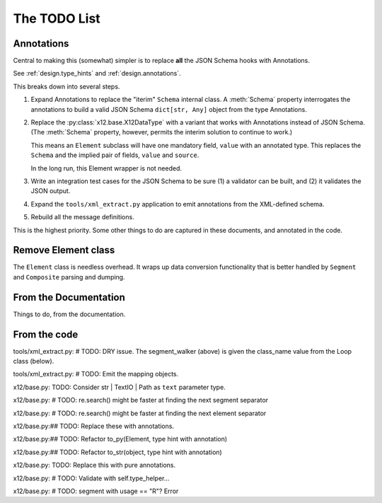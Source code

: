 #############
The TODO List
#############

Annotations
===========

Central to making this (somewhat) simpler is
to replace **all** the JSON Schema hooks with Annotations.

See :ref:`design.type_hints` and :ref:`design.annotations`.

This breaks down into several steps.

1.  Expand Annotations to replace the "iterim" ``Schema`` internal class.
    A :meth:`Schema` property interrogates the annotations
    to build a valid JSON Schema ``dict[str, Any]`` object
    from the type Annotations.

2.  Replace the :py:class:`x12.base.X12DataType` with a variant
    that works with Annotations instead of JSON Schema.
    (The :meth:`Schema` property, however, permits the interim solution to continue to work.)

    This means an ``Element`` subclass will have one
    mandatory field, ``value`` with an annotated type.
    This replaces the ``Schema`` and the implied pair of fields,
    ``value`` and ``source``.

    In the long run, this Element wrapper is not needed.

3.  Write an integration test cases for the JSON Schema
    to be sure (1) a validator can be built, and (2) it validates
    the JSON output.

4.  Expand the ``tools/xml_extract.py`` application to emit annotations from the XML-defined schema.

5.  Rebuild all the message definitions.

This is the highest priority. Some other things to do
are captured in these documents, and annotated in the code.

Remove Element class
=============================

The ``Element`` class is needless overhead.
It wraps up data conversion functionality
that is better handled by ``Segment`` and ``Composite``
parsing and dumping.

From the Documentation
======================

Things to do, from the documentation.

..  todolist::

From the code
=============

tools/xml_extract.py:        # TODO: DRY issue. The segment_walker (above) is given the class_name value from the Loop class (below).

tools/xml_extract.py:    # TODO: Emit the mapping objects.

x12/base.py:    TODO: Consider str | TextIO | Path as ``text`` parameter type.

x12/base.py:        # TODO: re.search() might be faster at finding the next segment separator

x12/base.py:        # TODO: re.search() might be faster at finding the next element separator

x12/base.py:## TODO: Replace these with annotations.

x12/base.py:## TODO: Refactor to_py(Element, type hint with annotation)

x12/base.py:## TODO: Refactor to_str(object, type hint with annotation)

x12/base.py:    TODO: Replace this with pure annotations.

x12/base.py:        # TODO: Validate with self.type_helper...

x12/base.py:                    # TODO: segment with usage == "R"? Error

